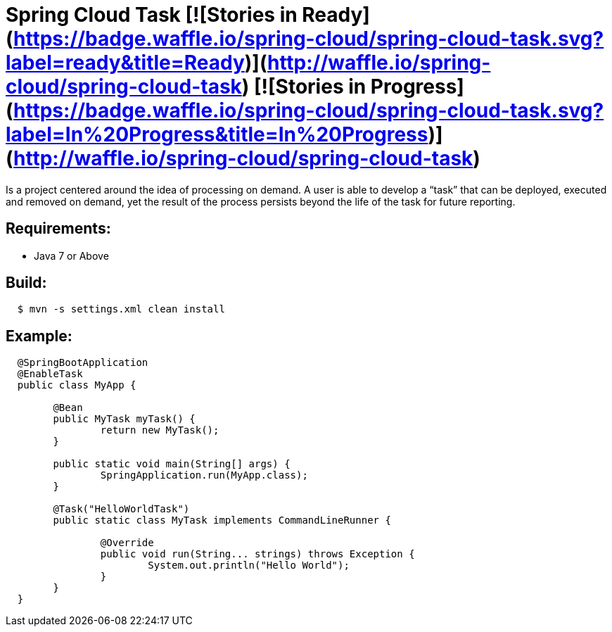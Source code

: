 = Spring Cloud Task [![Stories in Ready](https://badge.waffle.io/spring-cloud/spring-cloud-task.svg?label=ready&title=Ready)](http://waffle.io/spring-cloud/spring-cloud-task) [![Stories in Progress](https://badge.waffle.io/spring-cloud/spring-cloud-task.svg?label=In%20Progress&title=In%20Progress)](http://waffle.io/spring-cloud/spring-cloud-task)

Is a project centered around the idea of processing on demand.  A user is able to develop
a “task” that can be deployed, executed and removed on demand, yet the result of the
process persists beyond the life of the task for future reporting.


== Requirements:

* Java 7 or Above

== Build:

[source,shell,indent=2]
----
$ mvn -s settings.xml clean install
----

== Example:

[source,java,indent=2]
----
@SpringBootApplication
@EnableTask
public class MyApp {

	@Bean
	public MyTask myTask() {
		return new MyTask();
	}

	public static void main(String[] args) {
		SpringApplication.run(MyApp.class);
	}

	@Task("HelloWorldTask")
	public static class MyTask implements CommandLineRunner {

		@Override
		public void run(String... strings) throws Exception {
			System.out.println("Hello World");
		}
	}
}
----

